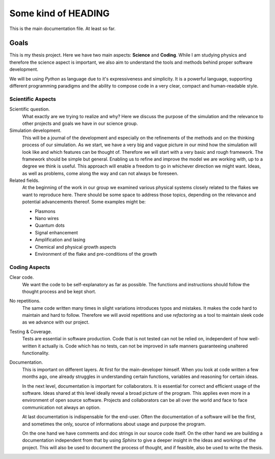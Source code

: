 Some kind of HEADING
====================

This is the main documentation file. At least so far.

Goals
~~~~~

This is my thesis project. Here we have two main aspects: **Science** and
**Coding**. While I am studying physics and therefore the science aspect is
important, we also aim to understand the tools and methods behind proper
software development.

We will be using `Python` as language due to it's expressiveness and simplicity.
It is a powerful language, supporting different programming paradigms and the
ability to compose code in a very clear, compact and human-readable style.

Scientific Aspects
------------------

Scientific question.
  What exactly are we trying to realize and why? Here we discuss the purpose of
  the simulation and the relevance to other projects and goals we have in our
  science group.

Simulation development.
  This will be a journal of the development and especially on the refinements of
  the methods and on the thinking process of our simulation.  As we start, we
  have a very big and vague picture in our mind how the simulation will look
  like and which features can be thought of. Therefore we will start with a very
  basic and rough framework. The framework should be simple but general.
  Enabling us to refine and improve the model we are working with, up to a
  degree we think is useful. This approach will enable a freedom to go in
  whichever direction we might want. Ideas, as well as problems, come along the
  way and can not always be foreseen.

Related fields.
  At the beginning of the work in our group we examined various physical systems
  closely related to the flakes we want to reproduce here. There should be some
  space to address those topics, depending on the relevance and potential
  advancements thereof. Some examples might be:

  * Plasmons
  * Nano wires
  * Quantum dots
  * Signal enhancement
  * Amplification and lasing
  * Chemical and physical growth aspects
  * Environment of the flake and pre-conditions of the growth

Coding Aspects
--------------

Clear code.
  We want the code to be self-explanatory as far as possible. The functions
  and instructions should follow the thought process and be kept short.

No repetitions.
  The same code written many times in slight variations introduces typos and
  mistakes. It makes the code hard to maintain and hard to follow. Therefore we
  will avoid repetitions and use `refactoring` as a tool to maintain sleek code
  as we advance with our project.

Testing & Coverage.
  Tests are essential in software production. Code that is not tested can not be
  relied on, independent of how well-written it actually is. Code which has no
  tests, can not be improved in safe manners guaranteeing unaltered
  functionality.

Documentation.
  This is important on different layers.
  At first for the main-developer himself. When you look at code written a few
  months ago, one already struggles in understanding certain functions,
  variables and reasoning for certain ideas.

  In the next level, documentation is important for collaborators. It is
  essential for correct and efficient usage of the software. Ideas shared at
  this level ideally reveal a broad picture of the program. This applies even
  more in a environment of open source software. Projects and collaborators can
  be all over the world and face to face communication not always an option.

  At last documentation is indispensable for the end-user. Often the
  documentation of a software will be the first, and sometimes the only, source
  of informations about usage and purpose the program.

  On the one hand we have comments and doc strings in our source code itself. On
  the other hand we are building a documentation independent from that by using
  `Sphinx` to give a deeper insight in the ideas and workings of the project.
  This will also be used to document the process of thought, and if feasible,
  also be used to write the thesis.
